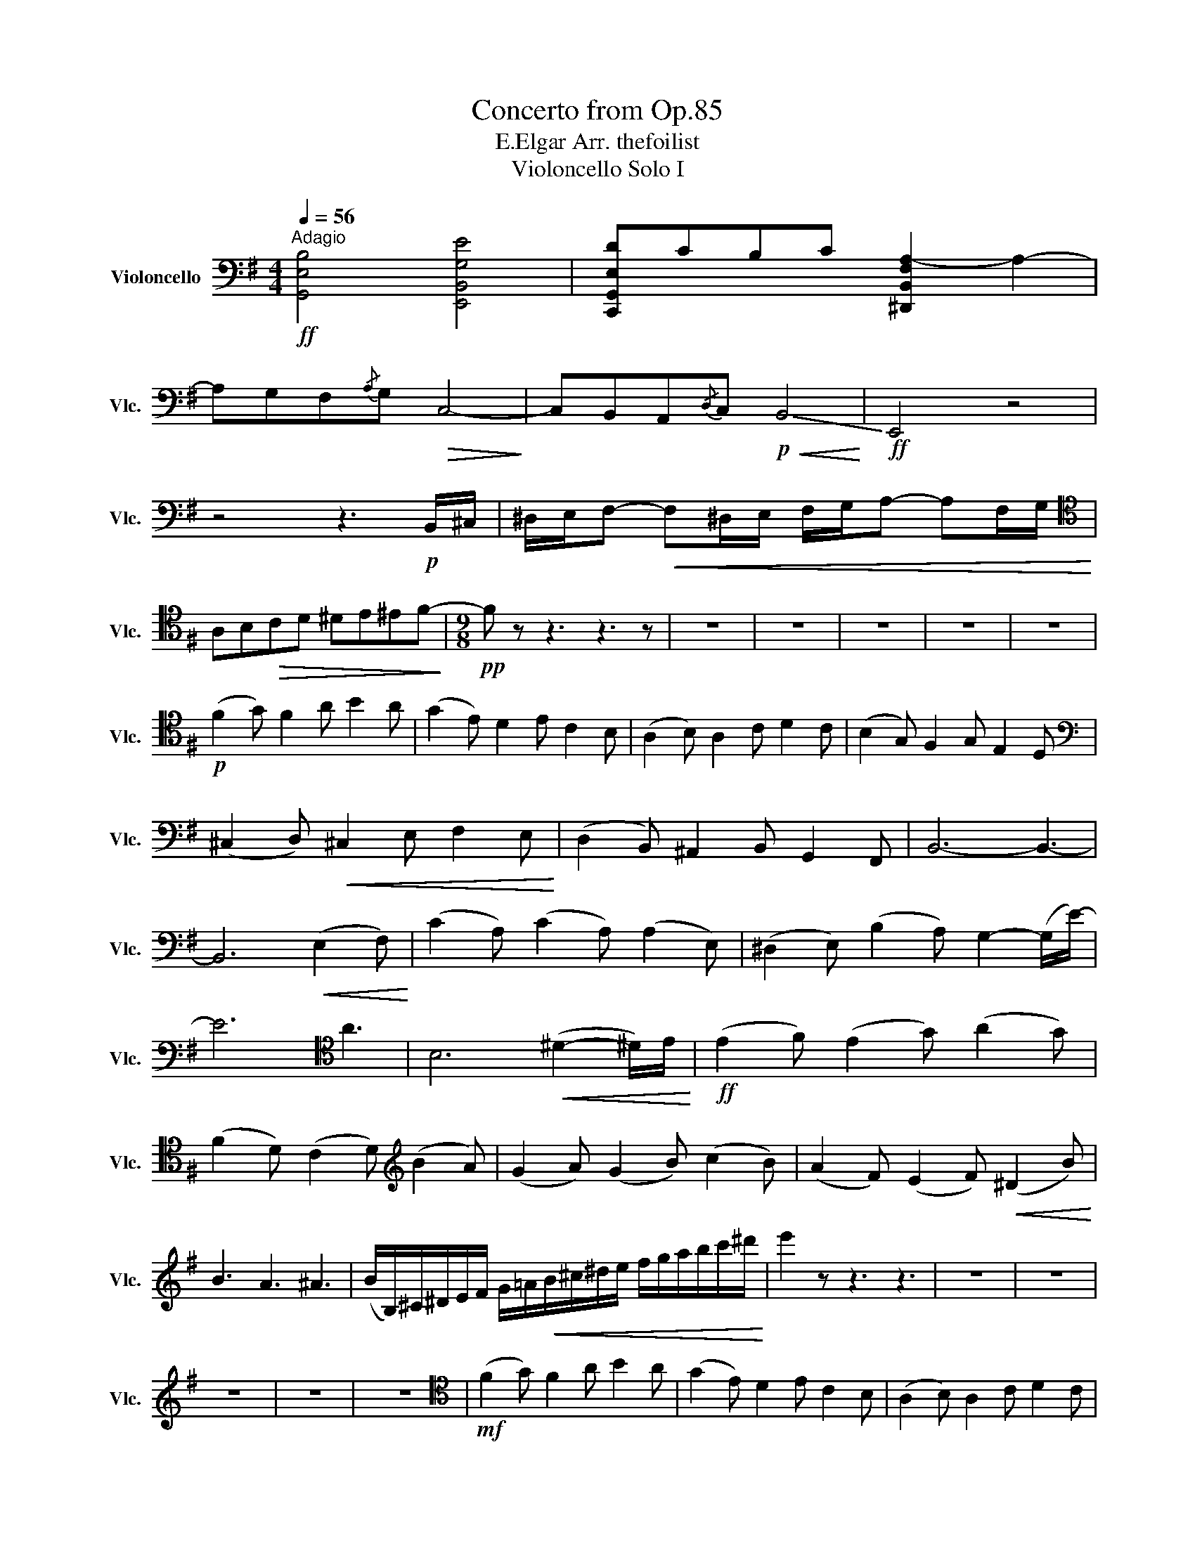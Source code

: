 X:1
T:Concerto from Op.85
T:E.Elgar Arr. thefoilist
T:Violoncello Solo I
L:1/8
Q:1/4=56
M:4/4
K:G
V:1 bass nm="Violoncello" snm="Vlc."
V:1
"^Adagio"!ff! [G,,E,B,]4 [E,,B,,G,E]4 | [C,,G,,E,D]CB,C [^D,,B,,F,A,-]2 A,2- | %2
 A,G,F,{/A,}G,!>(! C,4-!>)! | C,B,,A,,{/D,}C,!p!!<(! !-(!B,,4!<)! |!ff! !-)!E,,4 z4 | %5
 z4 z3!p! B,,/^C,/ | ^D,/E,/F,-!<(! F,^D,/E,/ F,/G,/A,- A,F,/G,/!<)! | %7
[K:tenor] A,B,!>(!CD ^DE^EF-!>)! |[M:9/8]!pp! F z z3 z3 z | z9 | z9 | z9 | z9 | z9 | %14
!p! (F2 G) F2 A B2 A | (G2 E) D2 E C2 B, | (A,2 B,) A,2 C D2 C | (B,2 G,) F,2 G, E,2 D, | %18
[K:bass] (^C,2 D,)!<(! ^C,2 E, F,2 E,!<)! | (D,2 B,,) ^A,,2 B,, G,,2 F,, | B,,6- B,,3- | %21
 B,,6!<(! (E,2 F,)!<)! | (C2 A,) (C2 A,) (A,2 E,) | (^D,2 E,) (B,2 A,) G,2- (G,/E/-) | %24
 E6[K:tenor] A3 | B,6!<(! (^D2- ^D/)E/!<)! |!ff! (E2 F) (E2 G) (A2 G) | %27
 (F2 D) (C2 D)[K:treble] (B2 A) | (G2 A) (G2 B) (c2 B) | (A2 F) (E2 F)!<(! (^D2 B)!<)! | %30
 B3 A3 ^A3 | (B/B,/)^C/^D/E/F/ G/=A/!<(!B/^c/^d/e/ f/g/a/b/c'/^d'/!<)! | e'2 z z3 z3 | z9 | z9 | %35
 z9 | z9 | z9 |[K:tenor]!mf! (F2 G) F2 A B2 A | (G2 E) D2 E C2 B, | (A,2 B,) A,2 C D2 C | %41
!>(! (B,2 G,) F,2 G, E,2 D,!>)! |[K:bass] (C,2 D,) C,2 E, F,2 E, | (D,2 B,,) A,,2 B,, G,,2 F,, | %44
 B,,2 z G,,2 z F,,2 z |!p! E,,6- E,,2 z | z9 |[M:12/8][K:tenor] (E3 ^D3)!>(! (E3 ^D2) A,!>)! | %48
 G,2 z3 z z2 z4 |!p! (G3 F3) (G3 F3) |[K:treble]!pp! (Bd>)(^c f2) e (d2 B) (^A2 G) | %51
 (F3- F2) G (F2 B,)[K:bass] (^A,2 G,) | F,2 z (=A,3 F,3) (A,3 | F,6-) (F,3 ^^F,3) | %54
[K:E]!mf! (G,>A,)G,[K:tenor]!<(! (C2 F)!>(! (F3 E3)!<)!!>)! | D3 (C2 D) B,3 (^A,2 B,) | %56
 G,3 z3 z3 E3 | D3 (^^F,>G,)F, G,3 (^A,2 B,) | (B,>=C)B, (E2 A) (A3 =G3) | F3 (E=G>)F =D3 (CE>)D | %60
 (B,3- B,2) A, (F,2 =G,) =G3 |[K:treble]!mf! (F>=G)F (B2 e) e3 =d3 | %62
!f! (c3- c2) B (A2 E) ^D/E/F/=G/A/B/ | (=c3- c2) B (A2 =C) B,/D/F/B/d/f/ | %64
 =g3- g2 f =d(=D>=F) (E^G)B |[M:6/8] =c(=C>E) B,3- |[M:12/8] B,3!p! ^C2 (D- D2) E ^A3 | %67
 (B3 ^^F3) (G2 D) (C^A,)B, | (B,>=C)B, (E2 A) (A2 =D) =G3 |!f! (F>=G)F (B2 e) e3 =d3 | %70
!ff! c(E>=G) (=DF)B A(=C>E) ^D/E/F/=G/A/B/ | =c(E>=G) (DF)B A(=C>E) D/F/A/B/d/f/ | %72
 =g3- g2 f =d(=D>=F) (E^G)B |[M:6/8] =c(=C>E)!>(! B,3-!>)! |[K:G][M:12/8] B,6-!p! B,2 z3 z | %75
 (G3 F3) (G3 F3) |!pp! (Bd>)(^c f2) e (d2 A) ^A2 G | %77
!f!!<(!{/F} Bd>(^c!ff! f2) e (d2 B) ^A2 F-!<)! | F3 (A3 F3) (A3 |[M:9/8] F2) G F2 A (B2 A) | %80
 (G2 E) D2 E (C2 B,) |[K:tenor] (A,2 B,) A,2 C (D2 C) | (B,2 G,) F,2 G, (E,2 D,) | %83
[K:bass] (^C,2 D,) C,2 E, (F,2 E,) | (D,2 B,,) ^A,,2 B,, (G,,2 F,,) | B,,6- B,,3- | B,,6 (E,2 G,) | %87
 (C>B,)A, (C2 B,) A,(^DE) |[K:treble] B2 B (c2 ^d) (e2 =d) |!f! (dc)G (FE)G (BA)A- | %90
 A/B,/^C/^D/E/F/ G/A/B/^c/^d/e/ f/g/a/b/^c'/^d'/ |!ff! e'2 z z3 z3 | z9 | z3 z3!ff! c3 | c3 A3 F3 | %95
 E3 e3 ^A3 | B6 (D2- D/)F/ |!pp! (F2 G) F2 A (B2 A) | (G2 E) D2 E (C2 B,) | %99
[K:tenor] (A,2 B,) A,2 C (D2 C) | (B,2 G,) F,2 G, (E,2 D,) |[K:bass] (C,2 D,) C,2 E, (F,2 E,) | %102
 (D,2 B,,) A,,2 B,, (G,,2 F,,) | B,,2 z G,,2 z F,,2 z | E,,2 z z2 z4 | z9 |] %106

